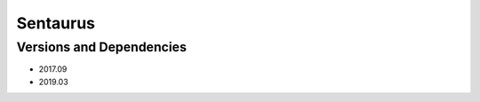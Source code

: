 .. _backbone-label:

Sentaurus
==============================

Versions and Dependencies
~~~~~~~~
- 2017.09
- 2019.03
